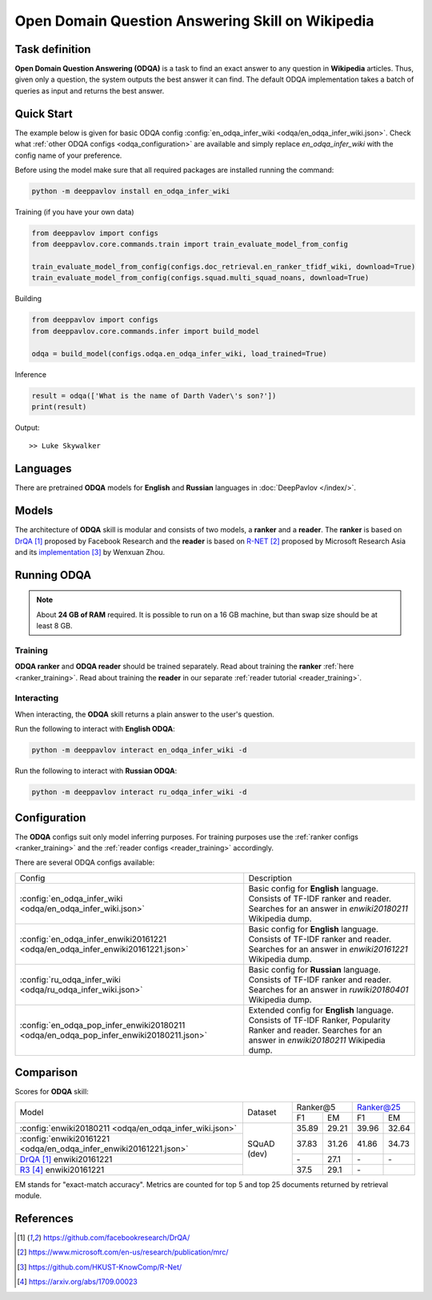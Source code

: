 =================================================
Open Domain Question Answering Skill on Wikipedia
=================================================

Task definition
===============

**Open Domain Question Answering (ODQA)** is a task to find an exact answer
to any question in **Wikipedia** articles. Thus, given only a question, the system outputs
the best answer it can find.
The default ODQA implementation takes a batch of queries as input and returns the best answer.

Quick Start
===========

The example below is given for basic ODQA config :config:`en_odqa_infer_wiki <odqa/en_odqa_infer_wiki.json>`.
Check what :ref:`other ODQA configs <odqa_configuration>` are available and simply replace `en_odqa_infer_wiki`
with the config name of your preference.

Before using the model make sure that all required packages are installed running the command:

.. code:: bash

    python -m deeppavlov install en_odqa_infer_wiki

Training (if you have your own data)

.. code:: python

    from deeppavlov import configs
    from deeppavlov.core.commands.train import train_evaluate_model_from_config

    train_evaluate_model_from_config(configs.doc_retrieval.en_ranker_tfidf_wiki, download=True)
    train_evaluate_model_from_config(configs.squad.multi_squad_noans, download=True)

Building

.. code:: python

    from deeppavlov import configs
    from deeppavlov.core.commands.infer import build_model

    odqa = build_model(configs.odqa.en_odqa_infer_wiki, load_trained=True)

Inference

.. code:: python

    result = odqa(['What is the name of Darth Vader\'s son?'])
    print(result)

Output:

::

    >> Luke Skywalker


Languages
=========

There are pretrained **ODQA** models for **English** and **Russian**
languages in :doc:`DeepPavlov </index/>`.

Models
======

The architecture of **ODQA** skill is modular and consists of two models,
a **ranker** and a **reader**. The **ranker** is based on `DrQA`_ proposed by Facebook Research
and the **reader** is based on `R-NET`_ proposed by Microsoft Research Asia
and its `implementation`_ by Wenxuan Zhou.

Running ODQA
============

.. note::

    About **24 GB of RAM** required.
    It is possible to run on a 16 GB machine, but than swap size should be at least 8 GB.

Training
--------

**ODQA ranker** and **ODQA reader** should be trained separately.
Read about training the **ranker** :ref:`here <ranker_training>`.
Read about training the **reader** in our separate :ref:`reader tutorial <reader_training>`.

Interacting
-----------

When interacting, the **ODQA** skill returns a plain answer to the user's
question.

Run the following to interact with **English ODQA**:

.. code:: bash

    python -m deeppavlov interact en_odqa_infer_wiki -d

Run the following to interact with **Russian ODQA**:

.. code:: bash

    python -m deeppavlov interact ru_odqa_infer_wiki -d

Configuration
=============

.. _odqa_configuration:

The **ODQA** configs suit only model inferring purposes. For training purposes use
the :ref:`ranker configs <ranker_training>` and the :ref:`reader configs <reader_training>`
accordingly.

There are several ODQA configs available:

+----------------------------------------------------------------------------------------+-------------------------------------------------+
|                                                                                        |                                                 |
|                                                                                        |                                                 |
| Config                                                                                 | Description                                     |
+----------------------------------------------------------------------------------------+-------------------------------------------------+
|:config:`en_odqa_infer_wiki <odqa/en_odqa_infer_wiki.json>`                             | Basic config for **English** language. Consists |
|                                                                                        | of TF-IDF ranker and reader. Searches for an    |
|                                                                                        | answer in `enwiki20180211` Wikipedia dump.      |
+----------------------------------------------------------------------------------------+-------------------------------------------------+
|:config:`en_odqa_infer_enwiki20161221 <odqa/en_odqa_infer_enwiki20161221.json>`         | Basic config for **English** language. Consists |
|                                                                                        | of TF-IDF ranker and reader. Searches for an    |
|                                                                                        | answer in `enwiki20161221` Wikipedia dump.      |
+----------------------------------------------------------------------------------------+-------------------------------------------------+
|:config:`ru_odqa_infer_wiki <odqa/ru_odqa_infer_wiki.json>`                             | Basic config for **Russian** language. Consists |
|                                                                                        | of TF-IDF ranker and reader. Searches for an    |
|                                                                                        | answer in `ruwiki20180401` Wikipedia dump.      |
+----------------------------------------------------------------------------------------+-------------------------------------------------+
|:config:`en_odqa_pop_infer_enwiki20180211 <odqa/en_odqa_pop_infer_enwiki20180211.json>` | Extended config for **English** language.       |
|                                                                                        | Consists of TF-IDF Ranker, Popularity Ranker    |
|                                                                                        | and reader. Searches for an answer in           |
|                                                                                        | `enwiki20180211` Wikipedia dump.                |
+----------------------------------------------------------------------------------------+-------------------------------------------------+

Comparison
==========

Scores for **ODQA** skill:

+------------------------------------------------------------------+----------------+---------------------+---------------------+
|                                                                  |                |   Ranker@5          |   Ranker@25         |
|                                                                  |                +----------+----------+-----------+---------+
| Model                                                            | Dataset        |  F1      |   EM     |   F1      |   EM    |
+------------------------------------------------------------------+----------------+----------+----------+-----------+---------+
|:config:`enwiki20180211 <odqa/en_odqa_infer_wiki.json>`           |                |  35.89   |  29.21   |  39.96    |  32.64  |
+------------------------------------------------------------------+                +----------+----------+-----------+---------+
|:config:`enwiki20161221 <odqa/en_odqa_infer_enwiki20161221.json>` |   SQuAD (dev)  |  37.83   |  31.26   |  41.86    |  34.73  |
+------------------------------------------------------------------+                +----------+----------+-----------+---------+
|`DrQA`_ enwiki20161221                                            |                |   \-     |  27.1    |   \-      |   \-    |
+------------------------------------------------------------------+                +----------+----------+-----------+---------+
|`R3`_   enwiki20161221                                            |                |  37.5    |  29.1    |   \-      |         |
+------------------------------------------------------------------+----------------+----------+----------+-----------+---------+

EM stands for "exact-match accuracy". Metrics are counted for top 5 and top 25 documents returned by retrieval module.

References
==========

.. target-notes::

.. _`DrQA`: https://github.com/facebookresearch/DrQA/
.. _`R-NET`: https://www.microsoft.com/en-us/research/publication/mrc/
.. _`implementation`: https://github.com/HKUST-KnowComp/R-Net/
.. _`R3`: https://arxiv.org/abs/1709.00023


